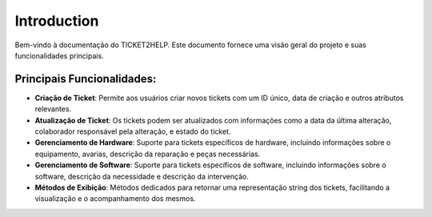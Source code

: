 Introduction
============

Bem-vindo à documentação do TICKET2HELP. Este documento fornece uma visão geral do projeto e suas funcionalidades principais.

Principais Funcionalidades:
---------------------------
- **Criação de Ticket**: Permite aos usuários criar novos tickets com um ID único, data de criação e outros atributos relevantes.
- **Atualização de Ticket**: Os tickets podem ser atualizados com informações como a data da última alteração, colaborador responsável pela alteração, e estado do ticket.
- **Gerenciamento de Hardware**: Suporte para tickets específicos de hardware, incluindo informações sobre o equipamento, avarias, descrição da reparação e peças necessárias.
- **Gerenciamento de Software**: Suporte para tickets específicos de software, incluindo informações sobre o software, descrição da necessidade e descrição da intervenção.
- **Métodos de Exibição**: Métodos dedicados para retornar uma representação string dos tickets, facilitando a visualização e o acompanhamento dos mesmos.


